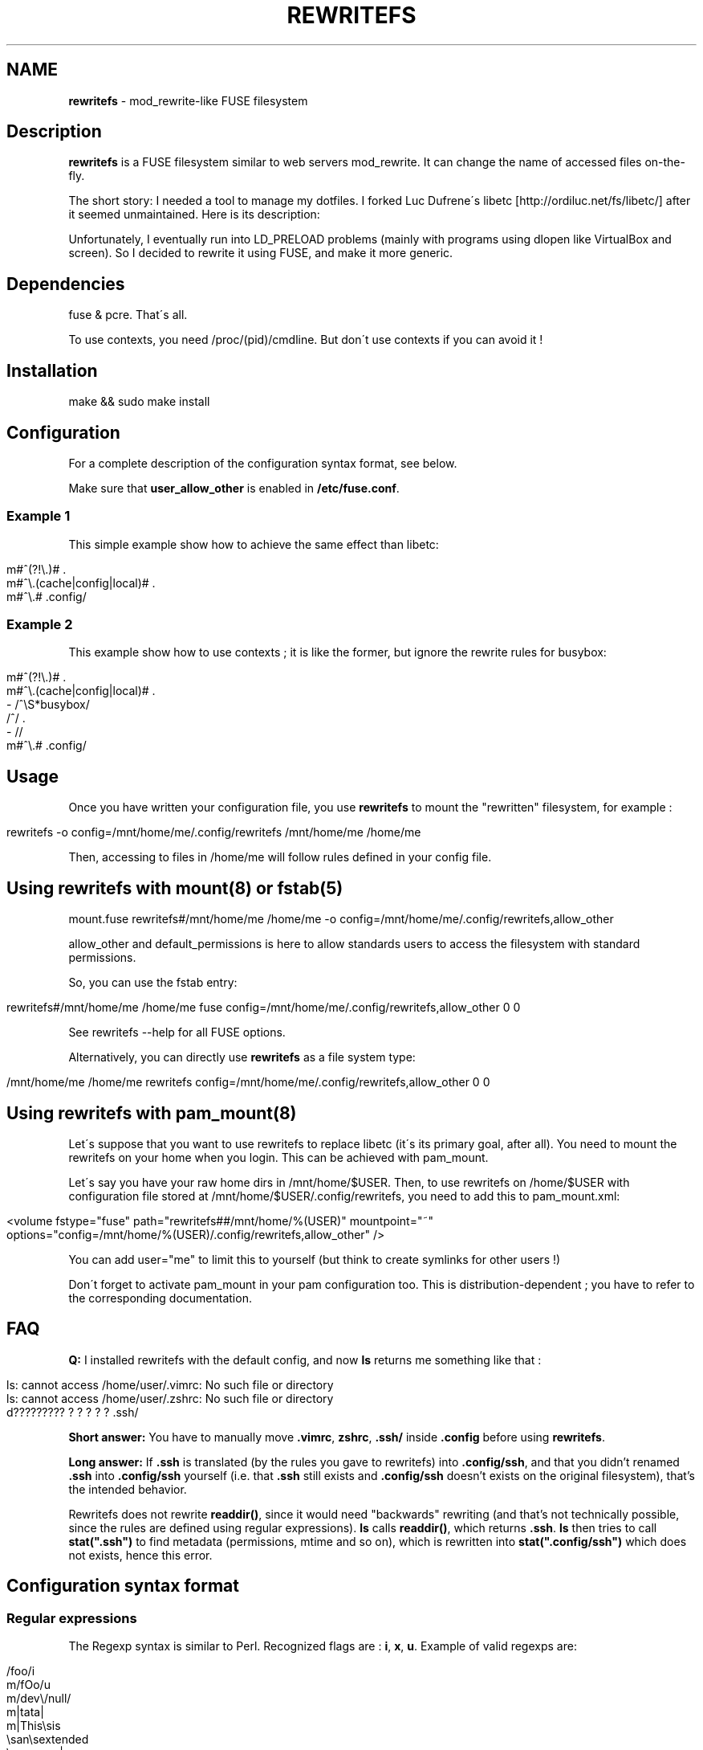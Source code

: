 .\" generated with Ronn/v0.7.3
.\" http://github.com/rtomayko/ronn/tree/0.7.3
.
.TH "REWRITEFS" "1" "April 2017" "" ""
.
.SH "NAME"
\fBrewritefs\fR \- mod_rewrite\-like FUSE filesystem
.
.SH "Description"
\fBrewritefs\fR is a FUSE filesystem similar to web servers mod_rewrite\. It can change the name of accessed files on\-the\-fly\.
.
.P
The short story: I needed a tool to manage my dotfiles\. I forked Luc Dufrene\'s libetc [http://ordiluc\.net/fs/libetc/] after it seemed unmaintained\. Here is its description:
.
.P
Unfortunately, I eventually run into LD_PRELOAD problems (mainly with programs using dlopen like VirtualBox and screen)\. So I decided to rewrite it using FUSE, and make it more generic\.
.
.SH "Dependencies"
fuse & pcre\. That\'s all\.
.
.P
To use contexts, you need /proc/(pid)/cmdline\. But don\'t use contexts if you can avoid it !
.
.SH "Installation"
.
.nf

make && sudo make install
.
.fi
.
.SH "Configuration"
For a complete description of the configuration syntax format, see below\.
.
.P
Make sure that \fBuser_allow_other\fR is enabled in \fB/etc/fuse\.conf\fR\.
.
.SS "Example 1"
This simple example show how to achieve the same effect than libetc:
.
.IP "" 4
.
.nf

m#^(?!\e\.)# \.
m#^\e\.(cache|config|local)# \.
m#^\e\.# \.config/
.
.fi
.
.IP "" 0
.
.SS "Example 2"
This example show how to use contexts ; it is like the former, but ignore the rewrite rules for busybox:
.
.IP "" 4
.
.nf

m#^(?!\e\.)# \.
m#^\e\.(cache|config|local)# \.
\- /^\eS*busybox/
/^/ \.
\- //
m#^\e\.# \.config/
.
.fi
.
.IP "" 0
.
.SH "Usage"
Once you have written your configuration file, you use \fBrewritefs\fR to mount the "rewritten" filesystem, for example :
.
.IP "" 4
.
.nf

rewritefs \-o config=/mnt/home/me/\.config/rewritefs /mnt/home/me /home/me
.
.fi
.
.IP "" 0
.
.P
Then, accessing to files in /home/me will follow rules defined in your config file\.
.
.SH "Using rewritefs with mount(8) or fstab(5)"
.
.nf

mount\.fuse rewritefs#/mnt/home/me /home/me \-o config=/mnt/home/me/\.config/rewritefs,allow_other
.
.fi
.
.P
allow_other and default_permissions is here to allow standards users to access the filesystem with standard permissions\.
.
.P
So, you can use the fstab entry:
.
.IP "" 4
.
.nf

rewritefs#/mnt/home/me /home/me fuse config=/mnt/home/me/\.config/rewritefs,allow_other 0 0
.
.fi
.
.IP "" 0
.
.P
See rewritefs \-\-help for all FUSE options\.
.
.P
Alternatively, you can directly use \fBrewritefs\fR as a file system type:
.
.IP "" 4
.
.nf

/mnt/home/me /home/me rewritefs config=/mnt/home/me/\.config/rewritefs,allow_other 0 0
.
.fi
.
.IP "" 0
.
.SH "Using rewritefs with pam_mount(8)"
Let\'s suppose that you want to use rewritefs to replace libetc (it\'s its primary goal, after all)\. You need to mount the rewritefs on your home when you login\. This can be achieved with pam_mount\.
.
.P
Let\'s say you have your raw home dirs in /mnt/home/$USER\. Then, to use rewritefs on /home/$USER with configuration file stored at /mnt/home/$USER/\.config/rewritefs, you need to add this to pam_mount\.xml:
.
.IP "" 4
.
.nf

<volume fstype="fuse" path="rewritefs##/mnt/home/%(USER)" mountpoint="~"
     options="config=/mnt/home/%(USER)/\.config/rewritefs,allow_other" />
.
.fi
.
.IP "" 0
.
.P
You can add user="me" to limit this to yourself (but think to create symlinks for other users !)
.
.P
Don\'t forget to activate pam_mount in your pam configuration too\. This is distribution\-dependent ; you have to refer to the corresponding documentation\.
.
.SH "FAQ"
\fBQ:\fR I installed rewritefs with the default config, and now \fBls\fR returns me something like that :
.
.IP "" 4
.
.nf

ls: cannot access /home/user/\.vimrc: No such file or directory
ls: cannot access /home/user/\.zshrc: No such file or directory
d????????? ? ? ? ? ? \.ssh/
.
.fi
.
.IP "" 0
.
.P
\fBShort answer:\fR You have to manually move \fB\.vimrc\fR, \fBzshrc\fR, \fB\.ssh/\fR inside \fB\.config\fR before using \fBrewritefs\fR\.
.
.P
\fBLong answer:\fR If \fB\.ssh\fR is translated (by the rules you gave to rewritefs) into \fB\.config/ssh\fR, and that you didn’t renamed \fB\.ssh\fR into \fB\.config/ssh\fR yourself (i\.e\. that \fB\.ssh\fR still exists and \fB\.config/ssh\fR doesn’t exists on the original filesystem), that’s the intended behavior\.
.
.P
Rewritefs does not rewrite \fBreaddir()\fR, since it would need "backwards" rewriting (and that’s not technically possible, since the rules are defined using regular expressions)\. \fBls\fR calls \fBreaddir()\fR, which returns \fB\.ssh\fR\. \fBls\fR then tries to call \fBstat("\.ssh")\fR to find metadata (permissions, mtime and so on), which is rewritten into \fBstat("\.config/ssh")\fR which does not exists, hence this error\.
.
.SH "Configuration syntax format"
.
.SS "Regular expressions"
The Regexp syntax is similar to Perl\. Recognized flags are : \fBi\fR, \fBx\fR, \fBu\fR\. Example of valid regexps are:
.
.IP "" 4
.
.nf

/foo/i
m/fOo/u
m/dev\e/null/
m|tata|
m|This\esis
    \esan\esextended
    \esregexep|x
.
.fi
.
.IP "" 0
.
.P
Note that m{foo} is not recognized ; you must use m{foo{
.
.P
\fBi\fR and \fBx\fR has the same meaning than in Perl\. \fBu\fR means "use utf\-8" (both for pattern and input string)\.
.
.SS "Command line match"
Syntax: \fB\-\fR \fIREGEXP\fR
.
.P
Limit the following rules to programs matching REGEXP (comparing with the content of /proc/(pid)/cmdline, replacing null characters with spaces)
.
.SS "Rewrite rule"
Syntax: \fIREGEXP\fR \fIrewritten\-path\fR
.
.P
A file matching REGEXP will be rewritten to rewritten\-path\. To be more accurate, the matched data will be replaced by rewritten\-path in the filename\. For example, with this rule:
.
.IP "" 4
.
.nf

/fo/ ba
.
.fi
.
.IP "" 0
.
.P
accessing to foo will be translated into bao\. Warning, if you don\'t start your regexp with \fB^\fR, "information" will be rewritten into "inbamation" !
.
.P
If rewritten\-path is \fB\.\fR, it means "don\'t rewrite anything"\.
.
.P
\&\. and \.\. will never be proposed to be translated\.
.
.P
You can access captured groups as backreferences (\fB\e1\fR, \fB\e2\fR, …)\.
.
.P
A regular expression can be written in more than one line, in particular in conjunction with the \fBx\fR flag\.
.
.SS "Comment"
A line starting with "#"
.
.SS "Performances"
Some rules to keep the overhead smallest possible :
.
.IP "\(bu" 4
use the fast pruning technique described in config\.example
.
.IP "\(bu" 4
avoid using contexts whenever you can
.
.IP "\(bu" 4
avoid using backreferences in your regexp (\e1)
.
.IP "\(bu" 4
avoid using backreferences in your rewritten path\. You can generally avoid them by using lookarounds\.
.
.IP "" 0
.
.P
For example, instead of writing:
.
.IP "" 4
.
.nf

/\e\.(gtk\-bookmarks|mysql_history)/ \.cache/\e1
.
.fi
.
.IP "" 0
.
.P
you can write the more efficient:
.
.IP "" 4
.
.nf

/\e\.(?=gtk\-bookmarks|mysql_history)/ \.cache/
.
.fi
.
.IP "" 0
.
.P
I urge you to read "Mastering regular expressions" if you want to make rules substantially different from the example\.
